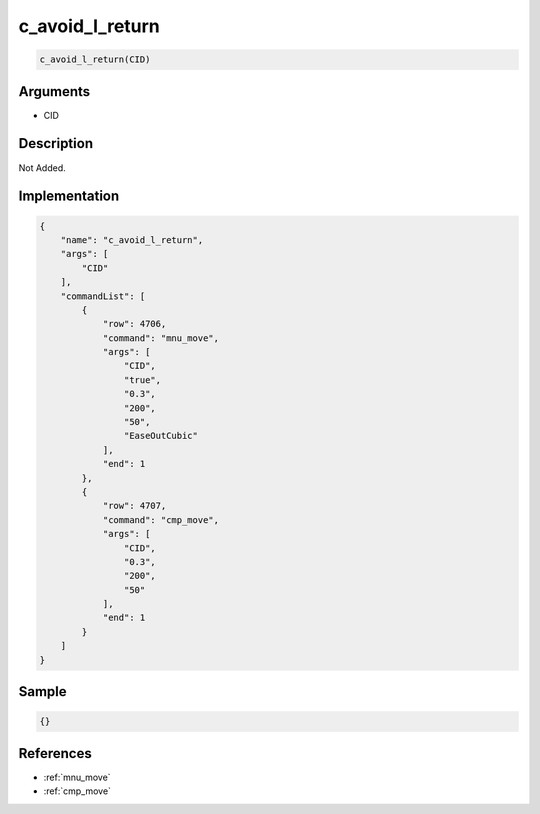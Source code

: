 .. _c_avoid_l_return:

c_avoid_l_return
========================

.. code-block:: text

	c_avoid_l_return(CID)


Arguments
------------

* CID

Description
-------------

Not Added.

Implementation
-------------

.. code-block:: json

	{
	    "name": "c_avoid_l_return",
	    "args": [
	        "CID"
	    ],
	    "commandList": [
	        {
	            "row": 4706,
	            "command": "mnu_move",
	            "args": [
	                "CID",
	                "true",
	                "0.3",
	                "200",
	                "50",
	                "EaseOutCubic"
	            ],
	            "end": 1
	        },
	        {
	            "row": 4707,
	            "command": "cmp_move",
	            "args": [
	                "CID",
	                "0.3",
	                "200",
	                "50"
	            ],
	            "end": 1
	        }
	    ]
	}

Sample
-------------

.. code-block:: json

	{}

References
-------------
* :ref:`mnu_move`
* :ref:`cmp_move`
